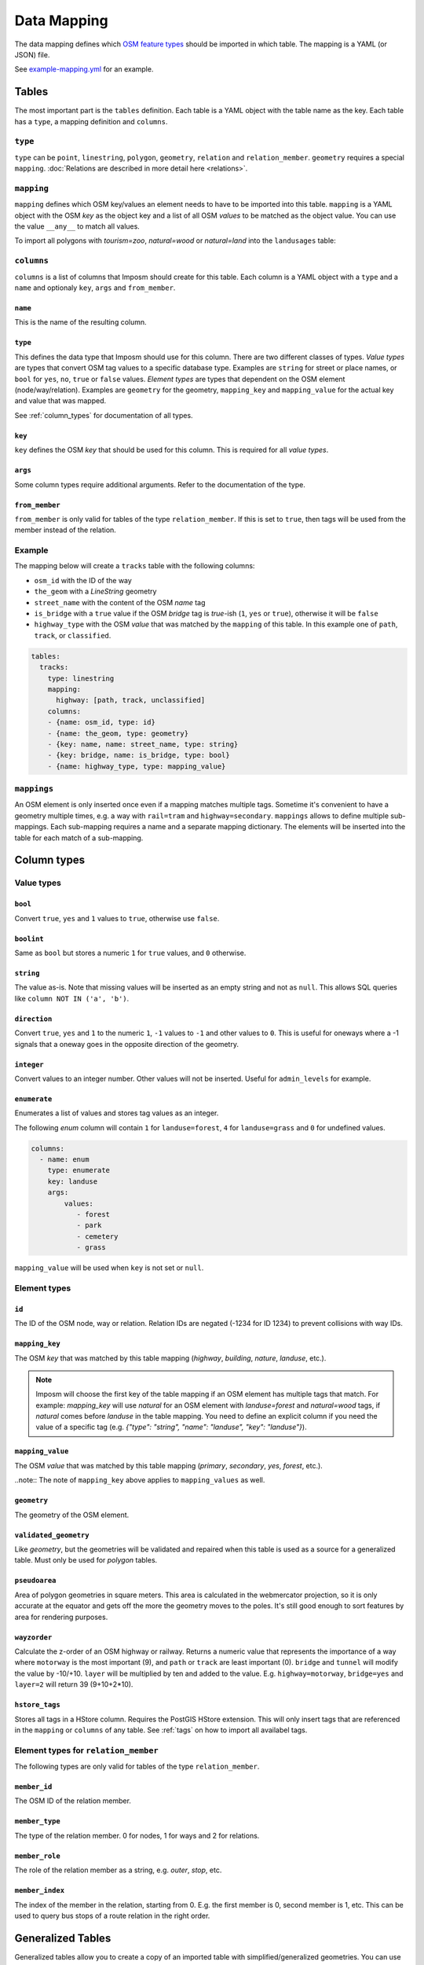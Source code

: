 Data Mapping
============

The data mapping defines which `OSM feature types <http://wiki.openstreetmap.org/wiki/Map_Features>`_ should be imported in which table. The mapping is a YAML (or JSON) file.

See `example-mapping.yml <https://raw.githubusercontent.com/omniscale/imposm3/master/example-mapping.yml>`_ for an example.


Tables
------

The most important part is the ``tables`` definition. Each table is a YAML object with the table name as the key. Each table has a ``type``, a mapping definition and ``columns``.


``type``
~~~~~~~~

``type`` can be ``point``, ``linestring``, ``polygon``, ``geometry``, ``relation`` and ``relation_member``. ``geometry`` requires a special ``mapping``. :doc:`Relations are described in more detail here <relations>`.


``mapping``
~~~~~~~~~~~

``mapping`` defines which OSM key/values an element needs to have to be imported into this table. ``mapping`` is a YAML object with the OSM `key` as the object key and a list of all OSM `values` to be matched as the object value.
You can use the value ``__any__`` to match all values.

To import all polygons with `tourism=zoo`, `natural=wood` or `natural=land` into the ``landusages`` table:

.. code-block:: yaml
   :emphasize-lines: 4-6

    tables:
      landusages:
        type: polygon
        mapping:
          natural: [wood, land]
          tourism: [zoo]
        …


``columns``
~~~~~~~~~~~

``columns`` is a list of columns that Imposm should create for this table. Each column is a YAML object with a ``type`` and a ``name`` and optionaly ``key``, ``args`` and ``from_member``.

``name``
^^^^^^^^^

This is the name of the resulting column.

``type``
^^^^^^^^

This defines the data type that Imposm should use for this column. There are two different classes of types. `Value types` are types that convert OSM tag values to a specific database type. Examples are ``string`` for street or place names, or ``bool`` for ``yes``, ``no``, ``true`` or ``false`` values.
`Element types` are types that dependent on the OSM element (node/way/relation). Examples are ``geometry`` for the geometry, ``mapping_key`` and ``mapping_value`` for the actual key and value that was mapped.

See :ref:`column_types` for documentation of all types.


``key``
^^^^^^^

``key`` defines the OSM `key` that should be used for this column. This is required for all `value types`.

``args``
^^^^^^^^

Some column types require additional arguments. Refer to the documentation of the type.

``from_member``
^^^^^^^^^^^^^^^

``from_member`` is only valid for tables of the type ``relation_member``. If this is set to ``true``, then tags will be used from the member instead of the relation.


Example
~~~~~~~

The mapping below will create a ``tracks`` table with the following columns:

- ``osm_id`` with the ID of the way
- ``the_geom`` with a `LineString` geometry
- ``street_name`` with the content of the OSM `name` tag
- ``is_bridge`` with a ``true`` value if the OSM `bridge` tag is `true`-ish (``1``, ``yes`` or ``true``), otherwise it will be ``false``
- ``highway_type`` with the OSM `value` that was matched by the ``mapping`` of this table. In this example one of ``path``, ``track``, or ``classified``.



.. code-block:: yaml

    tables:
      tracks:
        type: linestring
        mapping:
          highway: [path, track, unclassified]
        columns:
        - {name: osm_id, type: id}
        - {name: the_geom, type: geometry}
        - {key: name, name: street_name, type: string}
        - {key: bridge, name: is_bridge, type: bool}
        - {name: highway_type, type: mapping_value}



``mappings``
~~~~~~~~~~~~

An OSM element is only inserted once even if a mapping matches multiple tags. Sometime it's convenient to have a geometry multiple times, e.g. a way with ``rail=tram`` and ``highway=secondary``.
``mappings`` allows to define multiple sub-mappings. Each sub-mapping requires a name and a separate mapping dictionary. The elements will be inserted into the table for each match of a sub-mapping.


.. code-block:: yaml
   :emphasize-lines: 4-10

    tables:
      transport:
        type: linestring
        mappings:
          rail:
            mapping:
              rail: [__any__]
          roads:
            mapping:
              highway: [__any__]
          …


.. _column_types:


Column types
------------

Value types
~~~~~~~~~~~

``bool``
^^^^^^^^

Convert ``true``, ``yes`` and ``1`` values to ``true``, otherwise use ``false``.

``boolint``
^^^^^^^^^^^

Same as ``bool`` but stores a numeric ``1`` for ``true`` values, and ``0`` otherwise.


``string``
^^^^^^^^^^

The value as-is. Note that missing values will be inserted as an empty string and not as ``null``. This allows SQL queries like ``column NOT IN ('a', 'b')``.


``direction``
^^^^^^^^^^^^^

Convert ``true``, ``yes`` and ``1`` to the numeric ``1``, ``-1`` values to ``-1`` and other values to ``0``. This is useful for oneways where a -1 signals that a oneway goes in the opposite direction of the geometry.


``integer``
^^^^^^^^^^^

Convert values to an integer number. Other values will not be inserted. Useful for ``admin_levels`` for example.


``enumerate``
^^^^^^^^^^^^^

Enumerates a list of values and stores tag values as an integer.

The following `enum` column will contain ``1`` for ``landuse=forest``, ``4`` for ``landuse=grass`` and ``0`` for undefined values.

.. code-block:: yaml

  columns:
    - name: enum
      type: enumerate
      key: landuse
      args:
          values:
             - forest
             - park
             - cemetery
             - grass


``mapping_value`` will be used when ``key`` is not set or ``null``.


Element types
~~~~~~~~~~~~~


``id``
^^^^^^

The ID of the OSM node, way or relation. Relation IDs are negated (-1234 for ID 1234) to prevent collisions with way IDs.


``mapping_key``
^^^^^^^^^^^^^^^

The OSM `key` that was matched by this table mapping (`highway`, `building`, `nature`, `landuse`, etc.).

.. note:: Imposm will choose the first key of the table mapping if an OSM element has multiple tags that match.
  For example: `mapping_key` will use `natural` for an OSM element with `landuse=forest` and `natural=wood` tags, if `natural` comes before `landuse` in the table mapping. You need to define an explicit column if you need the value of a specific tag (e.g. `{"type": "string", "name": "landuse", "key": "landuse"}`).

``mapping_value``
^^^^^^^^^^^^^^^^^

The OSM `value` that was matched by this table mapping (`primary`, `secondary`, `yes`, `forest`, etc.).

..note:: The note of ``mapping_key`` above applies to ``mapping_values`` as well.

``geometry``
^^^^^^^^^^^^

The geometry of the OSM element.


``validated_geometry``
^^^^^^^^^^^^^^^^^^^^^^

Like `geometry`, but the geometries will be validated and repaired when this table is used as a source for a generalized table. Must only be used for `polygon` tables.


``pseudoarea``
^^^^^^^^^^^^^^

Area of polygon geometries in square meters. This area is calculated in the webmercator projection, so it is only accurate at the equator and gets off the more the geometry moves to the poles. It's still good enough to sort features by area for rendering purposes.


``wayzorder``
^^^^^^^^^^^^^

Calculate the z-order of an OSM highway or railway. Returns a numeric value that represents the importance of a way where ``motorway`` is the most important (9), and ``path`` or ``track`` are least important (0). ``bridge`` and ``tunnel``  will modify the value by -10/+10. ``layer`` will be multiplied by ten and added to the value. E.g. ``highway=motorway``, ``bridge=yes`` and ``layer=2`` will return 39 (9+10+2*10).


``hstore_tags``
^^^^^^^^^^^^^^^

Stores all tags in a HStore column. Requires the PostGIS HStore extension. This will only insert tags that are referenced in the ``mapping`` or ``columns`` of any table. See :ref:`tags` on how to import all availabel tags.


.. TODO
.. "string_suffixreplace": {"string_suffixreplace", "string", nil, MakeSuffixReplace},


Element types for ``relation_member``
~~~~~~~~~~~~~~~~~~~~~~~~~~~~~~~~~~~~~

The following types are only valid for tables of the type ``relation_member``.

``member_id``
^^^^^^^^^^^^^

The OSM ID of the relation member.

``member_type``
^^^^^^^^^^^^^^^

The type of the relation member. 0 for nodes, 1 for ways and 2 for relations.


``member_role``
^^^^^^^^^^^^^^^

The role of the relation member as a string, e.g. `outer`, `stop`, etc.


``member_index``
^^^^^^^^^^^^^^^^

The index of the member in the relation, starting from 0. E.g. the first member is 0, second member is 1, etc.
This can be used to query bus stops of a route relation in the right order.


Generalized Tables
------------------


Generalized tables allow you to create a copy of an imported table with simplified/generalized geometries. You can use these generalized tables for rendering low map scales, where a high spatial resolution is not required.

Each generalize table is a YAML object with the new table name as the key. Each generalize table has a ``source`` and a ``tolerance`` and optionally an ``sql_filter``.

``source`` is the table name of another Imposm table from the same mapping file. You can also reference another generalized table, to create multiple generalizations of the same data.

``tolerance`` is the `resolution` used for the Douglas-Peucker simplification. It has the same unit as the import `-srid`, i.e. meters for EPSG:3857 and degrees for EPSG:4326. Imposm uses `PostGIS ST_SimplifyPreserveTopology <http://postgis.net/docs/ST_SimplifyPreserveTopology.html>`_.

The optional ``sql_filter`` can be used to limit the rows that will be generalized. You can use it to drop geometries that are to small for the target map scale.

.. code-block:: yaml

    generalized_tables:
      waterareas_gen_50:
        source: waterareas
        sql_filter: ST_Area(geometry)>50000.000000
        tolerance: 50.0



.. _tags:

Tags
----

Imposm caches only tags that are required for a ``mapping`` or for any ``columns``. This keeps the cache small as it does not store any tags that are not required for the import. You can change this if you want to import all tags, e.g with the ``hstore_tags`` column type.

Add ``load_all`` to the ``tags`` object inside your mapping YAML file. You can still exclude tags with the ``exclude`` option. ``exclude`` supports a simple shell file name pattern matching.

To load all tags except ``created_by``, ``source``, and ``tiger:county``, ``tiger:tlid``, ``tiger:upload_uuid``, etc:

.. code-block:: yaml

    tags:
      load_all: true,
      exclude: [created_by, source, "tiger:*"]

